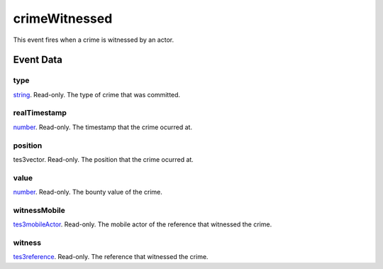 crimeWitnessed
====================================================================================================

This event fires when a crime is witnessed by an actor.

Event Data
----------------------------------------------------------------------------------------------------

type
~~~~~~~~~~~~~~~~~~~~~~~~~~~~~~~~~~~~~~~~~~~~~~~~~~~~~~~~~~~~~~~~~~~~~~~~~~~~~~~~~~~~~~~~~~~~~~~~~~~~

`string`_. Read-only. The type of crime that was committed.

realTimestamp
~~~~~~~~~~~~~~~~~~~~~~~~~~~~~~~~~~~~~~~~~~~~~~~~~~~~~~~~~~~~~~~~~~~~~~~~~~~~~~~~~~~~~~~~~~~~~~~~~~~~

`number`_. Read-only. The timestamp that the crime ocurred at.

position
~~~~~~~~~~~~~~~~~~~~~~~~~~~~~~~~~~~~~~~~~~~~~~~~~~~~~~~~~~~~~~~~~~~~~~~~~~~~~~~~~~~~~~~~~~~~~~~~~~~~

tes3vector. Read-only. The position that the crime ocurred at.

value
~~~~~~~~~~~~~~~~~~~~~~~~~~~~~~~~~~~~~~~~~~~~~~~~~~~~~~~~~~~~~~~~~~~~~~~~~~~~~~~~~~~~~~~~~~~~~~~~~~~~

`number`_. Read-only. The bounty value of the crime.

witnessMobile
~~~~~~~~~~~~~~~~~~~~~~~~~~~~~~~~~~~~~~~~~~~~~~~~~~~~~~~~~~~~~~~~~~~~~~~~~~~~~~~~~~~~~~~~~~~~~~~~~~~~

`tes3mobileActor`_. Read-only. The mobile actor of the reference that witnessed the crime.

witness
~~~~~~~~~~~~~~~~~~~~~~~~~~~~~~~~~~~~~~~~~~~~~~~~~~~~~~~~~~~~~~~~~~~~~~~~~~~~~~~~~~~~~~~~~~~~~~~~~~~~

`tes3reference`_. Read-only. The reference that witnessed the crime.

.. _`string`: ../../lua/type/string.html
.. _`number`: ../../lua/type/number.html
.. _`tes3mobileActor`: ../../lua/type/tes3mobileActor.html
.. _`tes3reference`: ../../lua/type/tes3reference.html
